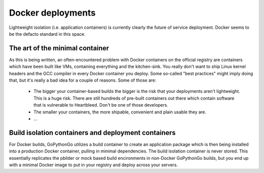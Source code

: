 .. _docker:

Docker deployments
==================
Lightweight isolation (i.e. application containers) is currently clearly the future of service deployment. Docker
seems to be the defacto standard in this space.

The art of the minimal container
--------------------------------
As this is being written, an often-encountered problem with Docker containers on the official registry are
containers which have been built like VMs, containing everything and the kitchen-sink. You really don't want to ship
Linux kernel headers and the GCC compiler in every Docker container you deploy. Some so-called "best practices" might
imply doing that, but it's really a bad idea for a couple of reasons. Some of those are:

  * The bigger your container-based builds the bigger is the risk that your deployments aren't lightweight. This is
    a huge risk. There are still hundreds of pre-built containers out there which contain software that is vulnerable
    to Heartbleed. Don't be one of those developers.

  * The smaller your containers, the more shipable, convenient and plain usable they are.

  * ...

Build isolation containers and deployment containers
----------------------------------------------------
For Docker builds, GoPythonGo utilizes a build container to create an application package which is then being installed
into a production Docker container, pulling in minimal dependencies. The build isolation container is never stored.
This essentially replicates the pbilder or mock based build encironments in non-Docker GoPythonGo builds, but you end
up with a minimal Docker image to put in your registry and deploy across your servers.

